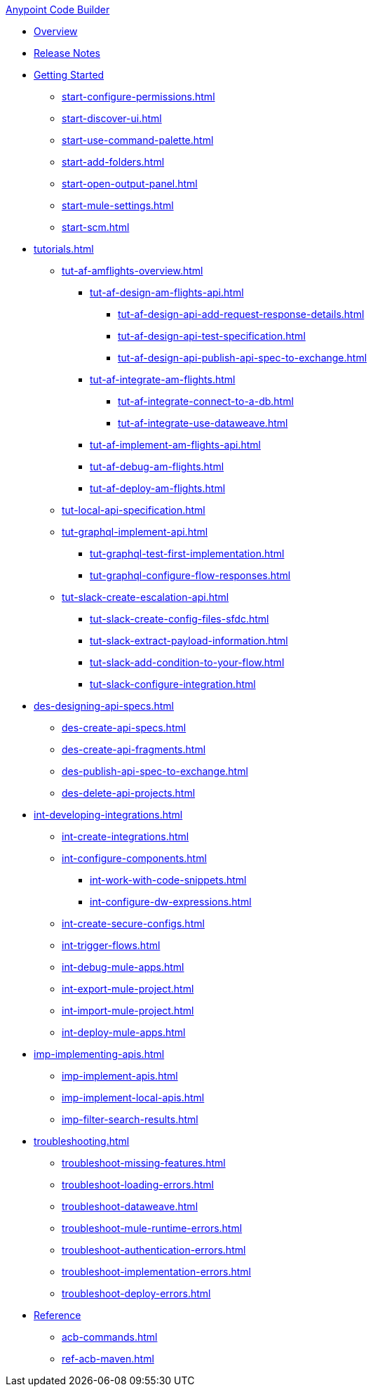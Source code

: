 .xref:index.adoc[Anypoint Code Builder]
* xref:index.adoc[Overview]
* xref:acb-release-notes.adoc[Release Notes]

* xref:start-acb.adoc[Getting Started]
** xref:start-configure-permissions.adoc[]
** xref:start-discover-ui.adoc[]
** xref:start-use-command-palette.adoc[]
** xref:start-add-folders.adoc[]
** xref:start-open-output-panel.adoc[]
** xref:start-mule-settings.adoc[]
** xref:start-scm.adoc[]

// TUTORIALS
* xref:tutorials.adoc[]

** xref:tut-af-amflights-overview.adoc[]
*** xref:tut-af-design-am-flights-api.adoc[]
**** xref:tut-af-design-api-add-request-response-details.adoc[]
**** xref:tut-af-design-api-test-specification.adoc[]
**** xref:tut-af-design-api-publish-api-spec-to-exchange.adoc[]

*** xref:tut-af-integrate-am-flights.adoc[]
**** xref:tut-af-integrate-connect-to-a-db.adoc[]
**** xref:tut-af-integrate-use-dataweave.adoc[]

*** xref:tut-af-implement-am-flights-api.adoc[]
*** xref:tut-af-debug-am-flights.adoc[]
*** xref:tut-af-deploy-am-flights.adoc[]

** xref:tut-local-api-specification.adoc[]

** xref:tut-graphql-implement-api.adoc[]
*** xref:tut-graphql-test-first-implementation.adoc[]
*** xref:tut-graphql-configure-flow-responses.adoc[]

** xref:tut-slack-create-escalation-api.adoc[]
*** xref:tut-slack-create-config-files-sfdc.adoc[]
*** xref:tut-slack-extract-payload-information.adoc[]
*** xref:tut-slack-add-condition-to-your-flow.adoc[]
*** xref:tut-slack-configure-integration.adoc[]


// DESIGN
* xref:des-designing-api-specs.adoc[]
** xref:des-create-api-specs.adoc[]
** xref:des-create-api-fragments.adoc[]
** xref:des-publish-api-spec-to-exchange.adoc[]
** xref:des-delete-api-projects.adoc[]

// INTEGRATE
* xref:int-developing-integrations.adoc[]
** xref:int-create-integrations.adoc[]
** xref:int-configure-components.adoc[]
*** xref:int-work-with-code-snippets.adoc[]
*** xref:int-configure-dw-expressions.adoc[]
** xref:int-create-secure-configs.adoc[]
** xref:int-trigger-flows.adoc[]
//** xref:int-use-dw-to-transform-data.adoc[]
//*** xref:int-address-dw-errors.adoc[]
//*** xref:int-import-dw-libraries.adoc[]
** xref:int-debug-mule-apps.adoc[]
** xref:int-export-mule-project.adoc[]
** xref:int-import-mule-project.adoc[]
** xref:int-deploy-mule-apps.adoc[]

// IMPLEMENT
* xref:imp-implementing-apis.adoc[]
** xref:imp-implement-apis.adoc[]
** xref:imp-implement-local-apis.adoc[]
** xref:imp-filter-search-results.adoc[]

* xref:troubleshooting.adoc[]
** xref:troubleshoot-missing-features.adoc[]
** xref:troubleshoot-loading-errors.adoc[]
** xref:troubleshoot-dataweave.adoc[]
** xref:troubleshoot-mule-runtime-errors.adoc[]
** xref:troubleshoot-authentication-errors.adoc[]
** xref:troubleshoot-implementation-errors.adoc[]
** xref:troubleshoot-deploy-errors.adoc[]

* xref:acb-reference.adoc[Reference]
** xref:acb-commands.adoc[]
** xref:ref-acb-maven.adoc[]


